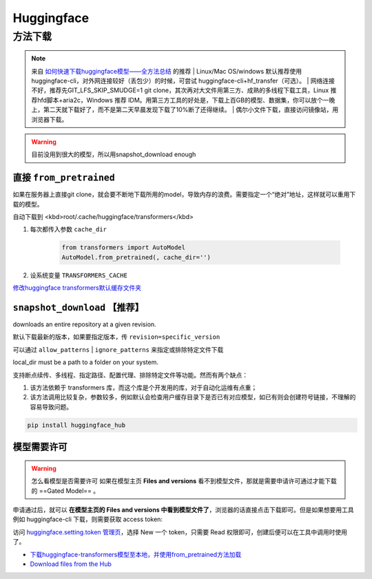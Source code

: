Huggingface
####################

方法下载
**********

.. note:: 来自 `如何快速下载huggingface模型——全方法总结`_ 的推荐
    | Linux/Mac OS/windows 默认推荐使用huggingface-cli，对外网连接较好（丢包少）的时候，可尝试 huggingface-cli+hf_transfer（可选）。
    | 网络连接不好，推荐先GIT_LFS_SKIP_SMUDGE=1 git clone，其次再对大文件用第三方、成熟的多线程下载工具，Linux 推荐hfd脚本+aria2c，Windows 推荐 IDM。用第三方工具的好处是，下载上百GB的模型、数据集，你可以放个一晚上，第二天就下载好了，而不是第二天早晨发现下载了10%断了还得继续。
    | 偶尔小文件下载，直接访问镜像站，用浏览器下载。

.. warning:: 目前没用到很大的模型，所以用snapshot_download enough

直接  ``from_pretrained`` 
==============================

如果在服务器上直接git clone，就会要不断地下载所用的model，导致内存的浪费。需要指定一个“绝对”地址，这样就可以重用下载的模型。

自动下载到 <kbd>root/.cache/huggingface/transformers</kbd>

1. 每次都传入参数 ``cache_dir`` 

    .. code-block:: py

        from transformers import AutoModel
        AutoModel.from_pretrained(, cache_dir='')

2. 设系统变量 ``TRANSFORMERS_CACHE`` 

`修改huggingface transformers默认缓存文件夹 <https://blog.csdn.net/zp_stu/article/details/126410323>`_

``snapshot_download``  【推荐】
========================================

downloads an entire repository at a given revision.

默认下载最新的版本，如果要指定版本，传  ``revision=specific_version`` 

可以通过  ``allow_patterns``  |  ``ignore_patterns``  来指定或排除特定文件下载

local_dir must be a path to a folder on your system.

支持断点续传、多线程、指定路径、配置代理、排除特定文件等功能。然而有两个缺点：

1. 该方法依赖于 transformers 库，而这个库是个开发用的库，对于自动化运维有点重；
2. 该方法调用比较复杂，参数较多，例如默认会检查用户缓存目录下是否已有对应模型，如已有则会创建符号链接，不理解的容易导致问题。

.. code-block:: sh

    pip install huggingface_hub

.. code-block:: py
    :caption: download.py

    # if need login in
    import huggingface_hub
    huggingface_hub.login('HF_token')
    # token 从 https://huggingface.co/settings/tokens 获取

    from huggingface_hub import snapshot_download
    snapshot_download(  # download model
        repo_id='google/mt5-base',  # model在HF的路径
        local_dir='./model/'  # 要下载的位置
    )

    snapshot_download(  # download dataset
        repo_id='google/fleurs',  # model在HF的路径
        repo_type='dataset'
        local_dir='./data/'  # 要下载的位置
    )

.. code-block:: py
    :caption: load.py

    local_path = './model/'
    model = AutoModel.from_pretrained(local_path)

模型需要许可
====================

.. warning:: 怎么看模型是否需要许可
    如果在模型主页 **Files and versions** 看不到模型文件，那就是需要申请许可通过才能下载的 ==Gated Model== 。

申请通过后，就可以 **在模型主页的 Files and versions 中看到模型文件了**，浏览器的话直接点击下载即可。但是如果想要用工具例如 huggingface-cli 下载，则需要获取 access token:

访问 `huggingface.setting.token 管理页`_，选择 New 一个 token，只需要 Read 权限即可，创建后便可以在工具中调用时使用了。







- `下载huggingface-transformers模型至本地，并使用from_pretrained方法加载 <https://blog.csdn.net/weixin_44612221/article/details/129884741>`_
- `Download files from the Hub <https://huggingface.co/docs/huggingface_hub/v0.13.3/guides/download>`_


.. _huggingface.setting.token 管理页: https://huggingface.co/settings/tokens
.. _如何快速下载huggingface模型——全方法总结: https://www.yunqiic.com/2024/01/04/%E5%A6%82%E4%BD%95%E5%BF%AB%E9%80%9F%E4%B8%8B%E8%BD%BDhuggingface%E6%A8%A1%E5%9E%8B-%E5%85%A8%E6%96%B9%E6%B3%95%E6%80%BB%E7%BB%93/